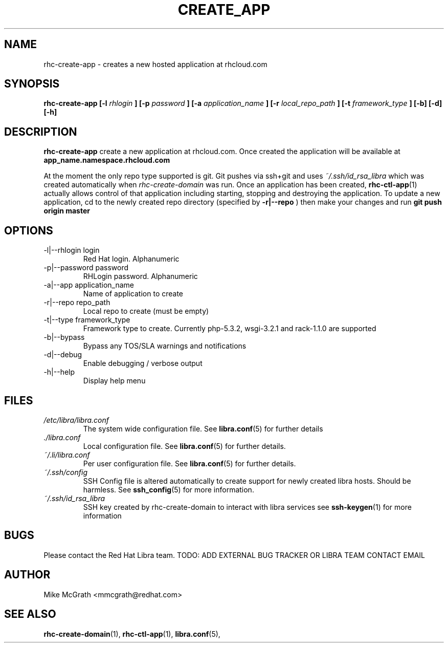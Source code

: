 .\" Process this file with
.\" groff -man -Tascii rhc-create-domain.1
.\"
.TH CREATE_APP 1 "JANUARY 2011" Linux "User Manuals"
.SH NAME
rhc-create-app \- creates a new hosted application at
rhcloud.com
.SH SYNOPSIS
.B rhc-create-app [-l
.I rhlogin
.B ]
.B [-p
.I password
.B ]
.B [-a
.I application_name
.B ]
.B [-r
.I local_repo_path
.B ]
.B [-t
.I framework_type
.B ] [-b] [-d] [-h]
.SH DESCRIPTION
.B rhc-create-app
create a new application at rhcloud.com. Once
created the application will be available at
.B app_name.namespace.rhcloud.com

At the moment the only repo type supported is
git.  Git pushes via ssh+git and uses
.I ~/.ssh/id_rsa_libra
which was created automatically when
.I rhc-create-domain
was run. Once an application has been created,
.BR rhc-ctl-app (1)
actually allows control of that application
including starting, stopping and destroying
the application. To update a new application, cd to the newly
created repo directory (specified by
.BR -r|--repo
) then make your changes and run
.BR git
.BR push
.BR origin
.BR master
.SH OPTIONS
.IP "-l|--rhlogin login"
Red Hat login.  Alphanumeric
.IP "-p|--password password"
RHLogin password.  Alphanumeric
.IP "-a|--app application_name"
Name of application to create
.IP "-r|--repo repo_path"
Local repo to create (must be empty)
.IP "-t|--type framework_type"
Framework type to create.  Currently php-5.3.2, wsgi-3.2.1 and rack-1.1.0 are supported
.IP -b|--bypass
Bypass any TOS/SLA warnings and notifications
.IP -d|--debug
Enable debugging / verbose output
.IP -h|--help
Display help menu
.SH FILES
.I /etc/libra/libra.conf
.RS
The system wide configuration file. See
.BR libra.conf (5)
for further details
.RE
.I ./libra.conf
.RS
Local configuration file. See
.BR libra.conf (5)
for further details.
.RE
.I ~/.li/libra.conf
.RS
Per user configuration file. See
.BR libra.conf (5)
for further details.
.RE
.I ~/.ssh/config
.RS
SSH Config file is altered automatically to create support for
newly created libra hosts.  Should be harmless.  See
.BR ssh_config (5)
for more information.
.RE
.I ~/.ssh/id_rsa_libra
.RS
SSH key created by rhc-create-domain to interact with libra services
see
.BR ssh-keygen (1)
for more information
.RE
.SH BUGS
Please contact the Red Hat Libra team.
TODO: ADD EXTERNAL BUG TRACKER OR LIBRA TEAM CONTACT EMAIL
.SH AUTHOR
Mike McGrath <mmcgrath@redhat.com>
.SH "SEE ALSO"
.BR rhc-create-domain (1),
.BR rhc-ctl-app (1),
.BR libra.conf (5),
